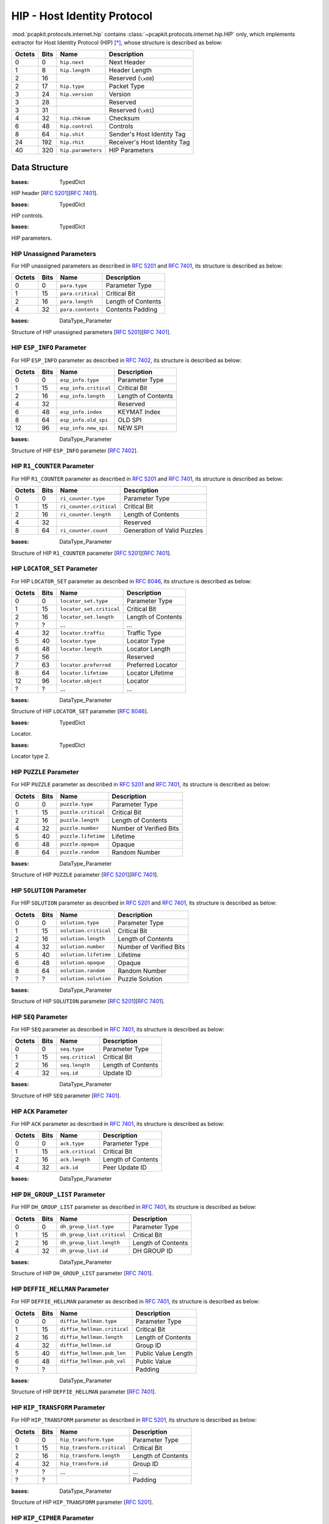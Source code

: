 HIP - Host Identity Protocol
============================

:mod:`pcapkit.protocols.internet.hip` contains
:class:`~pcapkit.protocols.internet.hip.HIP` only,
which implements extractor for Host Identity
Protocol (HIP) [*]_, whose structure is described
as below:

======= ========= ====================== ==================================
Octets      Bits        Name                    Description
======= ========= ====================== ==================================
  0           0   ``hip.next``              Next Header
  1           8   ``hip.length``            Header Length
  2          16                             Reserved (``\x00``)
  2          17   ``hip.type``              Packet Type
  3          24   ``hip.version``           Version
  3          28                             Reserved
  3          31                             Reserved (``\x01``)
  4          32   ``hip.chksum``            Checksum
  6          48   ``hip.control``           Controls
  8          64   ``hip.shit``              Sender's Host Identity Tag
  24        192   ``hip.rhit``              Receiver's Host Identity Tag
  40        320   ``hip.parameters``        HIP Parameters
======= ========= ====================== ==================================

.. raw:: html

   <br />

.. .. automodule:: pcapkit.protocols.internet.hip
..    :members:
..    :undoc-members:
..    :private-members:
..    :show-inheritance:

Data Structure
--------------

.. class:: DataType_HIP

   :bases: TypedDict

   HIP header [:rfc:`5201`][:rfc:`7401`].

   .. attribute:: next
      :type: pcapkit.const.reg.transtype.TransType

      Next header.

   .. attribute:: length
      :type: int

      Header length.

   .. attribute:: type
      :type: pcapkit.const.hip.packet.Packet

      Packet type.

   .. attribute:: version
      :type: Literal[1, 2]

      Version.

   .. attribute:: chksum
      :type: bytes

      Checksum.

   .. attribute:: control
      :type: DataType_Control

      Controls.

   .. attribute:: shit
      :type: int

      Sender's host identity tag.

   .. attribute:: rhit
      :type: int

      Receiver's host identity tag.

   .. attribute:: parameters
      :type: Optional[Tuple[pcapkit.const.hip.parameter.Parameter]]

      HIP parameters.

.. class:: DataType_Control

   :bases: TypedDict

   HIP controls.

   .. attribute:: anonymous
      :type: bool

      Anonymous.

.. class:: DataType_Parameter

   :bases: TypedDict

   HIP parameters.

   .. attribute:: type
      :type: pcapkit.const.hip.parameter.Parameter

      Parameter type.

   .. attribute:: critical
      :type: bool

      Critical bit.

   .. attribute:: length
      :type: int

      Length of contents.

HIP Unassigned Parameters
~~~~~~~~~~~~~~~~~~~~~~~~~

For HIP unassigned parameters as described in :rfc:`5201`
and :rfc:`7401`, its structure is described as below:

======= ========= ==================== ========================
Octets      Bits        Name                    Description
======= ========= ==================== ========================
 0           0    ``para.type``            Parameter Type
 1          15    ``para.critical``        Critical Bit
 2          16    ``para.length``          Length of Contents
 4          32    ``para.contents``        Contents
                                           Padding
======= ========= ==================== ========================

.. raw:: html

   <br />

.. class:: DataType_Param_Unassigned

   :bases: DataType_Parameter

   Structure of HIP unassigned parameters [:rfc:`5201`][:rfc:`7401`].

   .. attribute:: contents
      :type: bytes

      Contents.

HIP ``ESP_INFO`` Parameter
~~~~~~~~~~~~~~~~~~~~~~~~~~

For HIP ``ESP_INFO`` parameter as described in :rfc:`7402`,
its structure is described as below:

======= ========= ====================== =======================
Octets      Bits        Name                    Description
======= ========= ====================== =======================
  0           0   ``esp_info.type``         Parameter Type
  1          15   ``esp_info.critical``     Critical Bit
  2          16   ``esp_info.length``       Length of Contents
  4          32                             Reserved
  6          48   ``esp_info.index``        KEYMAT Index
  8          64   ``esp_info.old_spi``      OLD SPI
  12         96   ``esp_info.new_spi``      NEW SPI
======= ========= ====================== =======================

.. raw:: html

   <br />

.. class:: DataType_Param_ESP_Info

   :bases: DataType_Parameter

   Structure of HIP ``ESP_INFO`` parameter [:rfc:`7402`].

   .. attribute:: index
      :type: int

      ``KEYMAT`` index.

   .. attribute:: old_spi
      :type: int

      Old SPI.

   .. attribute:: new_spi
      :type: int

      New SPI.

HIP ``R1_COUNTER`` Parameter
~~~~~~~~~~~~~~~~~~~~~~~~~~~~

For HIP ``R1_COUNTER`` parameter as described in :rfc:`5201` and :rfc:`7401`,
its structure is described as below:

======= ========= ======================= ===============================
Octets      Bits        Name                    Description
======= ========= ======================= ===============================
  0           0   ``ri_counter.type``       Parameter Type
  1          15   ``ri_counter.critical``   Critical Bit
  2          16   ``ri_counter.length``     Length of Contents
  4          32                             Reserved
  8          64   ``ri_counter.count``      Generation of Valid Puzzles
======= ========= ======================= ===============================

.. raw:: html

   <br />

.. class:: DataType_Param_R1_Counter

   :bases: DataType_Parameter

   Structure of HIP ``R1_COUNTER`` parameter [:rfc:`5201`][:rfc:`7401`].

   .. attribute:: count
      :type: int

      Generation of valid puzzles.

HIP ``LOCATOR_SET`` Parameter
~~~~~~~~~~~~~~~~~~~~~~~~~~~~~

For HIP ``LOCATOR_SET`` parameter as described in :rfc:`8046`,
its structure is described as below:

======= ========= =========================== =======================
Octets      Bits        Name                    Description
======= ========= =========================== =======================
  0           0     ``locator_set.type``       Parameter Type
  1          15     ``locator_set.critical``   Critical Bit
  2          16     ``locator_set.length``     Length of Contents
  ?           ?     ...                        ...
  4          32     ``locator.traffic``        Traffic Type
  5          40     ``locator.type``           Locator Type
  6          48     ``locator.length``         Locator Length
  7          56                                Reserved
  7          63     ``locator.preferred``      Preferred Locator
  8          64     ``locator.lifetime``       Locator Lifetime
  12         96     ``locator.object``         Locator
  ?           ?     ...                        ...
======= ========= =========================== =======================

.. raw:: html

   <br />

.. class:: DataType_Param_Locator_Set

   :bases: DataType_Parameter

   Structure of HIP ``LOCATOR_SET`` parameter [:rfc:`8046`].

   .. attribute:: locator
      :type: Tuple[DataType_Locator]

      Locator set.

.. class:: DataType_Locator

   :bases: TypedDict

   Locator.

   .. attribute:: traffic
      :type: int

      Traffic type.

   .. attribute:: type
      :type: int

      Locator type.

   .. attribute:: length
      :type: int

      Locator length.

   .. attribute:: preferred
      :type: int

      Preferred length.

   .. attribute:: lifetime
      :type: int

      Locator lifetime.

   .. attribute:: object
      :type: DataType_Locator_Dict

      Locator.

.. class:: DataType_Locator_Dict

   :bases: TypedDict

   Locator type 2.

   .. attribute:: spi
      :type: int

      SPI.

   .. attribute:: ip
      :type: ipaddress.IPv4Address

HIP ``PUZZLE`` Parameter
~~~~~~~~~~~~~~~~~~~~~~~~

For HIP ``PUZZLE`` parameter as described in :rfc:`5201` and :rfc:`7401`,
its structure is described as below:

======= ========= ===================== ==============================
Octets      Bits        Name                    Description
======= ========= ===================== ==============================
  0           0   ``puzzle.type``           Parameter Type
  1          15   ``puzzle.critical``       Critical Bit
  2          16   ``puzzle.length``         Length of Contents
  4          32   ``puzzle.number``         Number of Verified Bits
  5          40   ``puzzle.lifetime``       Lifetime
  6          48   ``puzzle.opaque``         Opaque
  8          64   ``puzzle.random``         Random Number
======= ========= ===================== ==============================

.. raw:: html

   <br />

.. class:: DataType_Param_Puzzle

   :bases: DataType_Parameter

   Structure of HIP ``PUZZLE`` parameter [:rfc:`5201`][:rfc:`7401`].

   .. attribute:: number
      :type: int

      Number of verified bits.

   .. attribute:: lifetime
      :type: int

      Lifetime.

   .. attribute:: opaque
      :type: bytes

      Opaque.

   .. attribute:: random
      :type: int

      Random number.

HIP ``SOLUTION`` Parameter
~~~~~~~~~~~~~~~~~~~~~~~~~~

For HIP ``SOLUTION`` parameter as described in :rfc:`5201` and :rfc:`7401`,
its structure is described as below:

======= ========= ===================== =============================
Octets      Bits        Name                    Description
======= ========= ===================== =============================
  0           0   ``solution.type``         Parameter Type
  1          15   ``solution.critical``     Critical Bit
  2          16   ``solution.length``       Length of Contents
  4          32   ``solution.number``       Number of Verified Bits
  5          40   ``solution.lifetime``     Lifetime
  6          48   ``solution.opaque``       Opaque
  8          64   ``solution.random``       Random Number
  ?           ?   ``solution.solution``     Puzzle Solution
======= ========= ===================== =============================

.. raw:: html

   <br />

.. class:: DataType_Param_Solution

   :bases: DataType_Parameter

   Structure of HIP ``SOLUTION`` parameter [:rfc:`5201`][:rfc:`7401`].

   .. attribute:: number
      :type: number

      Number of verified bits.

   .. attribute:: lifetime
      :type: int

      Lifetime.

   .. attribute:: opaque
      :type: bytes

      Opaque.

   .. attribute:: random
      :type: int

      Random number.

   .. attribute:: solution
      :type: int

      Puzzle solution.

HIP ``SEQ`` Parameter
~~~~~~~~~~~~~~~~~~~~~

For HIP ``SEQ`` parameter as described in :rfc:`7401`,
its structure is described as below:

======= ========= ================= =================================
Octets      Bits        Name                    Description
======= ========= ================= =================================
  0           0   ``seq.type``              Parameter Type
  1          15   ``seq.critical``          Critical Bit
  2          16   ``seq.length``            Length of Contents
  4          32   ``seq.id``                Update ID
======= ========= ================= =================================

.. raw:: html

   <br />

.. class:: DataType_Param_SEQ

   :bases: DataType_Parameter

   Structure of HIP ``SEQ`` parameter [:rfc:`7401`].

   .. attribute:: id
      :type: int

      Update ID.

HIP ``ACK`` Parameter
~~~~~~~~~~~~~~~~~~~~~

For HIP ``ACK`` parameter as described in :rfc:`7401`,
its structure is described as below:

======= ========= ================== =============================
Octets      Bits        Name                    Description
======= ========= ================== =============================
  0           0   ``ack.type``              Parameter Type
  1          15   ``ack.critical``          Critical Bit
  2          16   ``ack.length``            Length of Contents
  4          32   ``ack.id``                Peer Update ID
======= ========= ================== =============================

.. raw:: html

   <br />

.. class:: DataType_Param_ACK

   :bases: DataType_Parameter

   .. attribute:: id
      :type: Tuple[int]

      Array of peer update IDs.

HIP ``DH_GROUP_LIST`` Parameter
~~~~~~~~~~~~~~~~~~~~~~~~~~~~~~~

For HIP ``DH_GROUP_LIST`` parameter as described in :rfc:`7401`,
its structure is described as below:

======= ========= ========================== ===================
Octets      Bits        Name                    Description
======= ========= ========================== ===================
  0           0   ``dh_group_list.type``     Parameter Type
  1          15   ``dh_group_list.critical`` Critical Bit
  2          16   ``dh_group_list.length``   Length of Contents
  4          32   ``dh_group_list.id``       DH GROUP ID
======= ========= ========================== ===================

.. raw:: html

   <br />

.. class:: DataType_Param_DH_Group_List

   :bases: DataType_Parameter

   Structure of HIP ``DH_GROUP_LIST`` parameter [:rfc:`7401`].

   .. attribute:: id
      :type: Tuple[pcapkit.const.hip.group.Group]

      Array of DH group IDs.

HIP ``DEFFIE_HELLMAN`` Parameter
~~~~~~~~~~~~~~~~~~~~~~~~~~~~~~~~

For HIP ``DEFFIE_HELLMAN`` parameter as described in :rfc:`7401`,
its structure is described as below:

======= ========= =========================== ===================
Octets      Bits        Name                    Description
======= ========= =========================== ===================
  0           0   ``diffie_hellman.type``     Parameter Type
  1          15   ``diffie_hellman.critical`` Critical Bit
  2          16   ``diffie_hellman.length``   Length of Contents
  4          32   ``diffie_hellman.id``       Group ID
  5          40   ``diffie_hellman.pub_len``  Public Value Length
  6          48   ``diffie_hellman.pub_val``  Public Value
  ?           ?                               Padding
======= ========= =========================== ===================

.. raw:: html

   <br />

.. class:: DataType_Param_Deffie_Hellman

   :bases: DataType_Parameter

   Structure of HIP ``DEFFIE_HELLMAN`` parameter [:rfc:`7401`].

   .. attribute:: id
      :type: pcapkit.const.hip.group.Group

      Group ID.

   .. attribute:: pub_len
      :type: int

      Public value length.

   .. attribute:: pub_val
      :type: bytes

      Public value.

HIP ``HIP_TRANSFORM`` Parameter
~~~~~~~~~~~~~~~~~~~~~~~~~~~~~~~

For HIP ``HIP_TRANSFORM`` parameter as described in :rfc:`5201`,
its structure is described as below:

======= ========= ========================== ====================
Octets      Bits        Name                    Description
======= ========= ========================== ====================
  0           0   ``hip_transform.type``      Parameter Type
  1          15   ``hip_transform.critical``  Critical Bit
  2          16   ``hip_transform.length``    Length of Contents
  4          32   ``hip_transform.id``        Group ID
  ?           ?   ...                         ...
  ?           ?                               Padding
======= ========= ========================== ====================

.. raw:: html

   <br />

.. class:: DataType_Param_Transform

   :bases: DataType_Parameter

   Structure of HIP ``HIP_TRANSFORM`` parameter [:rfc:`5201`].

   .. attribute:: id
      :type: Tuple[pcapkit.const.hip.suite.Suite]

      Array of group IDs.

HIP ``HIP_CIPHER`` Parameter
~~~~~~~~~~~~~~~~~~~~~~~~~~~~

For HIP ``HIP_CIPHER`` parameter as described in :rfc:`7401`,
its structure is described as below:

======= ========= ======================== ======================
Octets      Bits        Name                    Description
======= ========= ======================== ======================
  0           0     hip_cipher.type         Parameter Type
  1          15     hip_cipher.critical     Critical Bit
  2          16     hip_cipher.length       Length of Contents
  4          32     hip_cipher.id           Cipher ID
  ?           ?     ...                     ...
  ?           ?     -                       Padding
======= ========= ======================== ======================

.. raw:: html

   <br />

.. class:: DataType_Param_Cipher

   :bases: DataType_Parameter

   Structure of HIP ``HIP_CIPHER`` parameter [:rfc:`7401`].

   .. attribute:: id
      :type: Tuple[pcapkit.const.hip.cipher.Cipher]

      Array of cipher IDs.

HIP ``NAT_TRAVERSAL_MODE`` Parameter
~~~~~~~~~~~~~~~~~~~~~~~~~~~~~~~~~~~~

For HIP ``NAT_TRAVERSAL_MODE`` parameter as described in :rfc:`5770`,
its structure is described as below:

======= ========= =============================== ====================
Octets      Bits        Name                        Description
======= ========= =============================== ====================
  0           0   ``nat_traversal_mode.type``      Parameter Type
  1          15   ``nat_traversal_mode.critical``  Critical Bit
  2          16   ``nat_traversal_mode.length``    Length of Contents
  4          32                                    Reserved
  6          48   ``nat_traversal_mode.id``        Mode ID
  ?           ?     ...                            ...
  ?           ?                                    Padding
======= ========= =============================== ====================

.. raw:: html

   <br />

.. class:: DataType_Param_NET_Traversal_Mode

   :bases: DataType_Parameter

   Structure of HIP ``NAT_TRAVERSAL_MODE`` parameter [:rfc:`5770`].

   .. attribute:: id
      :type: Tuple[pcapkit.const.hip.nat_traversal.NETTraversal]

      Array of mode IDs.

HIP ``TRANSACTION_PACING`` Parameter
~~~~~~~~~~~~~~~~~~~~~~~~~~~~~~~~~~~~

For HIP ``TRANSACTION_PACING`` parameter as described in :rfc:`5770`,
its structure is described as below:

======= ========= =============================== ====================
Octets      Bits        Name                        Description
======= ========= =============================== ====================
  0           0   ``transaction_pacing.type``     Parameter Type
  1          15   ``transaction_pacing.critical`` Critical Bit
  2          16   ``transaction_pacing.length``   Length of Contents
  4          32   ``transaction_pacing.min_ta``   Min Ta
======= ========= =============================== ====================

.. raw:: html

   <br />

.. class:: DataType_Param_Transaction_Pacing

   :bases: DataType_Parameter

   Structure of HIP ``TRANSACTION_PACING`` parameter [:rfc:`5770`].

   .. attribute:: min_ta
      :type: int

      Min Ta.

HIP ``ENCRYPTED`` Parameter
~~~~~~~~~~~~~~~~~~~~~~~~~~~

For HIP ``ENCRYPTED`` parameter as described in :rfc:`7401`,
its structure is described as below:

======= ========= ======================= ====================
Octets      Bits        Name                Description
======= ========= ======================= ====================
  0           0   ``encrypted.type``      Parameter Type
  1          15   ``encrypted.critical``  Critical Bit
  2          16   ``encrypted.length``    Length of Contents
  4          32                           Reserved
  8          48   ``encrypted.iv``        Initialization Vector
  ?           ?   ``encrypted.data``      Encrypted data
  ?           ?                           Padding
======= ========= ======================= ====================

.. raw:: html

   <br />

.. class:: DataType_Param_Encrypted

   :bases: DataType_Parameter

   Structure of HIP ``ENCRYPTED`` parameter [:rfc:`7401`].

   .. attribute:: raw
      :type: bytes

      Raw content data.

HIP ``HOST_ID`` Parameter
~~~~~~~~~~~~~~~~~~~~~~~~~

For HIP ``HOST_ID`` parameter as described in :rfc:`7401`,
its structure is described as below:

======= ========= ======================= ====================
Octets      Bits        Name                Description
======= ========= ======================= ====================
  0           0   ``host_id.type``        Parameter Type
  1          15   ``host_id.critical``    Critical Bit
  2          16   ``host_id.length``      Length of Contents
  4          32   ``host_id.id_len``      Host Identity Length
  6          48   ``host_id.di_type``     Domain Identifier Type
  6          52   ``host_id.di_len``      Domain Identifier Length
  8          64   ``host_id.algorithm``   Algorithm
  10         80   ``host_id.host_id``     Host Identity
  ?           ?   ``host_id.domain_id``   Domain Identifier
  ?           ?                           Padding
======= ========= ======================= ====================

.. raw:: html

   <br />

.. class:: DataType_Param_Host_ID

   :bases: DataType_Parameter

   Structure of HIP ``HOST_ID`` parameter [:rfc:`7401`].

   .. attribute:: id_len
      :type: int

      Host identity length.

   .. attribute:: di_type
      :type: pcapkit.const.hip.di_type.DIType

      Domain identifier type.

   .. attribute:: di_len
      :type: int

      Domain identifier length.

   .. attribute:: algorithm
      :type: pcapkit.const.hip.hi_algorithm.HIAlgorithm

      Algorithm.

   .. attribute:: host_id
      :type: Union[bytes, DataType_Host_ID_ECDSA_Curve, DataType_Host_ID_ECDSA_LOW_Curve]

      Host identity.

   .. attribute:: domain_id
      :type: bytes

      Domain identifier.

.. class:: DataType_Host_ID_ECDSA_Curve

   :bases: TypedDict

   Host identity data.

   .. attribute:: curve
      :type: pcapkit.const.hip.ecdsa_curve.ECDSACurve

      ECDSA curve.

   .. attribute:: pubkey
      :type: bytes

      Public key.

.. class:: DataType_Host_ID_ECDSA_LOW_Curve

   :bases: TypedDict

   Host identity data.

   .. attribute:: curve
      :type: pcapkit.const.hip.ecdsa_low_curve.ECDSALowCurve

      ECDSA_Low curve.

   .. attribute:: pubkey
      :type: bytes

      Public key.

.. raw:: html

   <hr />

.. [*] https://en.wikipedia.org/wiki/Host_Identity_Protocol
